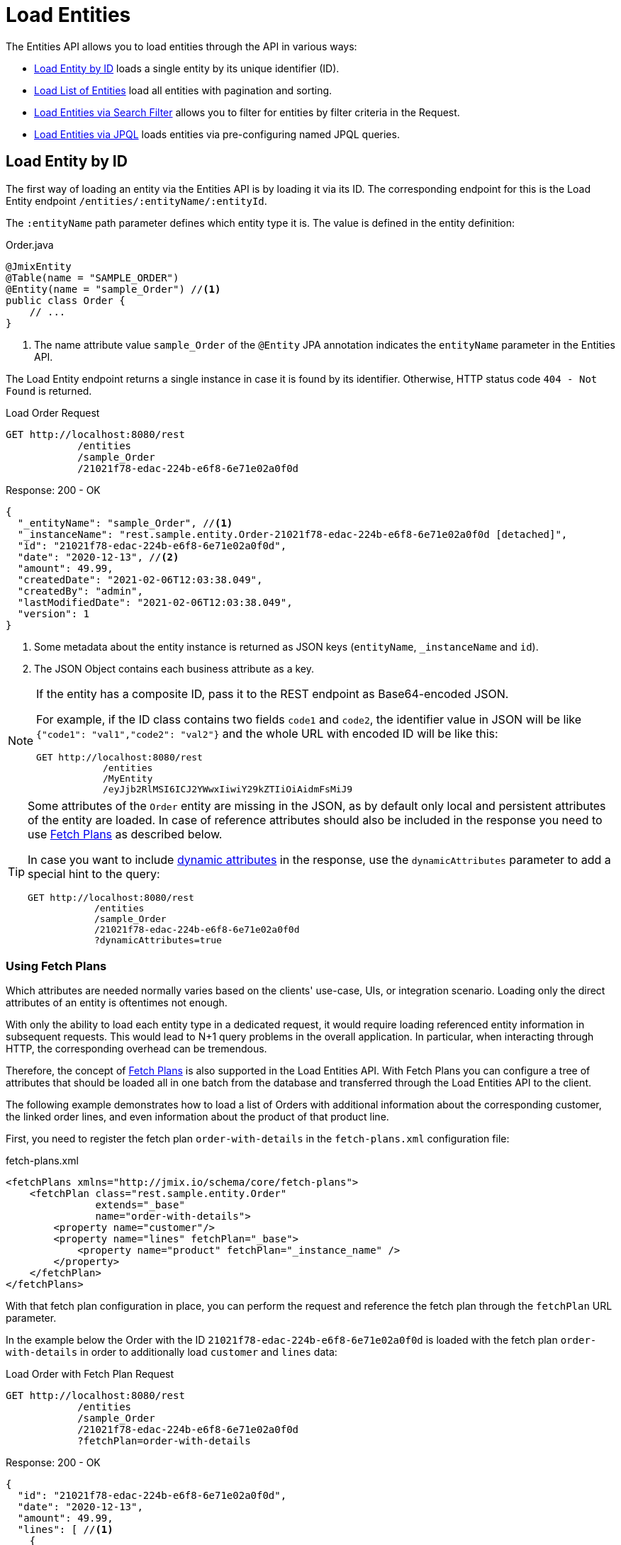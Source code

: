 = Load Entities

The Entities API allows you to load entities through the API in various ways:

* <<Load Entity by ID,Load Entity by ID>> loads a single entity by its unique identifier (ID).

* <<Load List of Entities,Load List of Entities>> load all entities with pagination and sorting.

* <<Load Entities via Search Filter,Load Entities via Search Filter>> allows you to filter for entities by filter criteria in the Request.

* <<Load Entities via JPQL,Load Entities via JPQL>> loads entities via pre-configuring named JPQL queries.

[[load-by-id]]
== Load Entity by ID

The first way of loading an entity via the Entities API is by loading it via its ID. The corresponding endpoint for this is the Load Entity endpoint `/entities/:entityName/:entityId`.

The `:entityName` path parameter defines which entity type it is. The value is defined in the entity definition:

[source,java]
.Order.java
----

@JmixEntity
@Table(name = "SAMPLE_ORDER")
@Entity(name = "sample_Order") //<1>
public class Order {
    // ...
}
----
<1> The name attribute value `sample_Order` of the `@Entity` JPA annotation indicates the `entityName` parameter in the Entities API.

The Load Entity endpoint returns a single instance in case it is found by its identifier. Otherwise, HTTP status code `404 - Not Found` is returned.


[source, http request]
.Load Order Request
----
GET http://localhost:8080/rest
            /entities
            /sample_Order
            /21021f78-edac-224b-e6f8-6e71e02a0f0d
----

[source, json]
.Response: 200 - OK
----
{
  "_entityName": "sample_Order", //<1>
  "_instanceName": "rest.sample.entity.Order-21021f78-edac-224b-e6f8-6e71e02a0f0d [detached]",
  "id": "21021f78-edac-224b-e6f8-6e71e02a0f0d",
  "date": "2020-12-13", //<2>
  "amount": 49.99,
  "createdDate": "2021-02-06T12:03:38.049",
  "createdBy": "admin",
  "lastModifiedDate": "2021-02-06T12:03:38.049",
  "version": 1
}
----
<1> Some metadata about the entity instance is returned as JSON keys (`entityName`, `_instanceName` and `id`).
<2> The JSON Object contains each business attribute as a key.

[NOTE]
====
If the entity has a composite ID, pass it to the REST endpoint as Base64-encoded JSON.

For example, if the ID class contains two fields `code1` and `code2`, the identifier value in JSON will be like `{"code1": "val1","code2": "val2"}` and the whole URL with encoded ID will be like this:

[source, http request]
----
GET http://localhost:8080/rest
            /entities
            /MyEntity
            /eyJjb2RlMSI6ICJ2YWwxIiwiY29kZTIiOiAidmFsMiJ9
----
====

[TIP]
====
Some attributes of the `Order` entity are missing in the JSON, as by default only local and persistent attributes of the entity are loaded. In case of reference attributes should also be included in the response you need to use <<Using Fetch Plans,Fetch Plans>> as described below.

In case you want to include xref:dyn-attr:index.adoc[dynamic attributes] in the response, use the `dynamicAttributes` parameter to add a special hint to the query:

[source, http request]
----
GET http://localhost:8080/rest
            /entities
            /sample_Order
            /21021f78-edac-224b-e6f8-6e71e02a0f0d
            ?dynamicAttributes=true
----
====

=== Using Fetch Plans

Which attributes are needed normally varies based on the clients' use-case, UIs, or integration scenario. Loading only the direct attributes of an entity is oftentimes not enough.

With only the ability to load each entity type in a dedicated request, it would require loading referenced entity information in subsequent requests. This would lead to N+1 query problems in the overall application. In particular, when interacting through HTTP, the corresponding overhead can be tremendous.

Therefore, the concept of xref:data-access:fetching.adoc[Fetch Plans] is also supported in the Load Entities API. With Fetch Plans you can configure a tree of attributes that should be loaded all in one batch from the database and transferred through the Load Entities API to the client.

The following example demonstrates how to load a list of Orders with additional information about the corresponding customer, the linked order lines, and even information about the product of that product line.

First, you need to register the fetch plan `order-with-details` in the `fetch-plans.xml` configuration file:

[source,xml]
.fetch-plans.xml
----
<fetchPlans xmlns="http://jmix.io/schema/core/fetch-plans">
    <fetchPlan class="rest.sample.entity.Order"
               extends="_base"
               name="order-with-details">
        <property name="customer"/>
        <property name="lines" fetchPlan="_base">
            <property name="product" fetchPlan="_instance_name" />
        </property>
    </fetchPlan>
</fetchPlans>
----

With that fetch plan configuration in place, you can perform the request and reference the fetch plan through the `fetchPlan` URL parameter.

In the example below the Order with the ID `21021f78-edac-224b-e6f8-6e71e02a0f0d` is loaded with the fetch plan `order-with-details` in order to additionally load `customer` and `lines` data:

[source, http request]
.Load Order with Fetch Plan Request
----
GET http://localhost:8080/rest
            /entities
            /sample_Order
            /21021f78-edac-224b-e6f8-6e71e02a0f0d
            ?fetchPlan=order-with-details
----

[source, json]
.Response: 200 - OK
----
{
  "id": "21021f78-edac-224b-e6f8-6e71e02a0f0d",
  "date": "2020-12-13",
  "amount": 49.99,
  "lines": [ //<1>
    {
      "id": "64e4fbb0-7fd6-818b-984e-a8769c4fbe88",
      "product": {
        "id": "7750adbe-6c30-cede-31a6-577a1a96aa83",
        "name": "Outback Power Remote Power System"
      },
      "quantity": 1.0
    }
  ],
  "version": 1,
  "customer": {
    "id": "0826806e-6074-90fa-f241-564b5c94d018",
    "name": "Sidney Chandler",
  }
}
----
<1> The fetch plan `order-with-details` ensures that additional attributes like `lines` and `customer` are also included.

[[load-list]]
== Load List of Entities

You can load a list of entities of any type using the Load Entity List API endpoint: `/entities/:entityName`. This API includes pagination, sorting, and fetch plans.

[source, http request]
.Request
----
GET http://localhost:8080/rest/entities/sample_Customer
----

[source, json]
.Response: HTTP 200 - OK
----
[
  {
    "id": "0826806e-6074-90fa-f241-564b5c94d018",
    "name": "Sidney Chandler"
  },
  {
    "id": "22efc597-69a9-aeef-4e4a-7afccd8e5767",
    "name": "Randall Bishop"
  },
  {
    "id": "bd1c8e90-3d35-cbe2-9efd-167202c758d2",
    "name": "Shelby Robinson"
  }
]
----

NOTE: Every entity in the response has a `_entityName` attribute with the name of the entity, and an `_instanceName` attribute with the xref:data-model:entities.adoc#instance-name[Instance Name] of the entity.

It is also possible to further control the behavior of the API by using the following URL query parameters:

dynamicAttributes:: whether xref:dyn-attr:index.adoc[dynamic attributes] should be loaded for an entity `(Boolean)`.
fetchPlan:: name of an entity's xref:data-access:fetching.adoc[fetch plan] `(String)`.
limit:: the number of entities to be returned by the API `(int)`.
offset:: the position of the first returned entity `(int)`.
sort:: an entity attribute that will be used for sorting `(String)`.
+
* `+attribute` or simply `attribute` for ascending order
* `-attribute` for descending order.

[[load-list-sorting]]
=== Using Sorting

The Load Entities API supports the sorting of the result by entity attributes. You can use the `sort` URL parameter for controlling the order of entities.

NOTE: When the `sort` parameter is not specified, the default sort order depends on the database implementation. Normally databases sort by the timestamp of record creation, but this behavior is not guaranteed and can vary in different situations.

Jmix has a special syntax to define the sort order. Ascending order is expressed through a `+` before the attribute name. This is optional though, as it is the default behavior sorting order. For descending order, you need to prefix the entity attribute with a `-` character.

The following example shows how you can sort Customers by their `name` attribute ascending.

[source, http request]
.Request
----
GET http://localhost:8080/rest
            /entities
            /sample_Customer
            ?sort=name
----

[source, json]
.Response: HTTP 200 - OK
----
[
  {
    "id": "d83c9d66-cb23-075a-8d3c-d4035d338705",
    "name": "Klaudia Kleinert"
  },
  {
    "id": "8985ba1e-1cc8-eb5c-f9e0-738aee9d2ef1",
    "name": "Randall Bishop"
  }
]
----

You can also sort by multiple attributes. In this case, the sort order takes a comma-separated list of attributes to sort by.


[source, http request]
.Request
----
GET http://localhost:8080/rest
            /entities
            /sample_Order?sort=+date,-amount
----

[source, json]
.Response: HTTP 200 - OK
----
[
  {
    "id": "41aae331-b46b-85ee-b0bc-2de8cbf1ab86",
    "date": "2021-02-02", // <1>
    "amount": 283.55
  },
  {
    "id": "288a5d75-f06f-d150-9b70-efee1272b96c",
    "date": "2021-03-01",
    "amount": 249.99, // <2>
    "lastModifiedBy": "admin"
  },
  {
    "id": "1068c217-5868-faf4-16aa-23655e9492da",
    "date": "2021-03-01",
    "amount": 130.08
  }
]
----
<1> The result with the oldest date is returned first.
<2> When the `date` attribute is the same, the `amount` is used to sort the results.


[[load-list-pagination]]
=== Using Pagination

The Entities API supports Pagination to respect the data processing limitation that might be present on the server or client-side. In case you want to load only a particular subset of the entities, you can provide the `offset` and `limit` URL parameters.

[NOTE]
====
Pagination is active by default, even if it is not explicitly requested by the client. In case no `limit` value is present in the request, the Load APIs will return only the first `10,000` entities.

This default value is configurable globally via xref:app-properties.adoc#jmix.rest.default-max-fetch-size[jmix.rest.default-max-fetch-size] or on an entity-by-entity basis via xref:app-properties.adoc#jmix.rest.entity-max-fetch-size[jmix.rest.entityMaxFetchSize].
====

The following example demonstrates how to load the third Page containing two `Customer` entities (5. & 6. entity):

[source, http request]
.Load Customer Request with Pagination
----
GET http://localhost:8080/rest
            /entities
            /sample_Customer
            ?limit=2
            &offset=4
            &sort=createdDate
----

[source, json]
.Response: HTTP 200 - OK
----
[
  {
    "id": "2d620164-1e80-0696-c3aa-45b7b5c81f2c",
    "name": "Maria Mitchell"
  },
  {
    "id": "3c7ec69d-9b85-c6e9-387b-42a5bccb79de",
    "name": "Anthony Knutson"
  }
]
----


[[load-list-search-filter]]
== Load Entities via Search Filter

You can specify filter criteria when loading entities using the Entity Search Endpoint: `/entities/:entityName/search`.

Both HTTP methods `GET` and `POST` are possible when interacting with the search endpoint. In both cases, the filter criterion has to be provided as part of the request.

The filter definition is a JSON structure that contains a set of conditions. A condition consists of the following attributes:

property:: the entity attribute that is being filtered on (like `amount` on the Order entity).
+
In case the attribute is a reference to another entity, it can also be a property path like `customer.name`

operator:: the filter operator. An operator describes how to filter for a particular attribute. There are multiple operators that can be used independently of the datatype:
+
* Standard Operators: `=`, `<>`, `notEmpty`, `isNull`
* List Operators: `in`, `notIn`

Additionally, some operators are only possible for particular datatypes:
[cols="1,1"]
|===
|Datatype | Specific Operators

|String, UUID
|`startsWith`, `endsWith`, `contains`, `doesNotContain`

|Integer, Long, Double, BigDecimal, Date, DateTime, Time, LocalDate, LocalDateTime,  LocalTime, OffsetDateTime, OffsetTime
|`=`, `<>`, `>`, `>=`, `<`, `&lt;=`

|===

value:: the value to search for. Value is not required for the `notEmpty` and `isNull` operators.

Additionally, conditions can be combined via `AND`, `OR` group conditions to define a more complex filter criterion. The JSON structure of the filter definitions looks like this:

[source,json]
.Filter Criterion JSON structure
----
{
  "conditions": [
    {
      "group": "OR",
      "conditions": [
        {
          "property": "stringField",
          "operator": "=",
          "value": "stringValue"
        },
        {
          "property": "intField",
          "operator": ">",
          "value": 100
        }
      ]
    },
    {
      "property": "booleanField",
      "operator": "=",
      "value": true
    }
  ]
}
----

This is a representation of the Filter criterion: `\((stringField = stringValue) OR (intField > 100) AND (booleanField = true))`.

When using the HTTP POST method, the filter is part of the request body.

[source,http request]
.Filter POST Request
----
POST http://localhost:8080/rest/entities/sample_Order/search

{
  "filter": {
    "conditions": [
      {
        "property": "customer.name",
        "operator": "=",
        "value": "Shelby Robinson"
      }
    ]
  }
}
----

When using the `GET` method, the JSON filter criterion needs to be transferred via the URL Query parameter `filter`.

[source, http request]
.Filter GET Request
----
GET http://localhost:8080/rest
            /entities
            /sample_Order
            /search
            ?filter={"conditions":[{"property":"customer.name","operator":"contains","value":"Shelby"}]}
----

[IMPORTANT]
.URI Encoding
====
The HTTP URI standard only allows ASCII characters as part of the URI / URL. When using URL Query parameters for the filter definition, the JSON definition has to be URL encoded to match this requirement. This is also true for the `value` data that normally contains user input.

As there is also a practical limit of the URI length that can cause problems for big filter definitions, the `POST` method for filtering entities should be preferred as those restrictions do not apply.
====


[[load-list-jpql]]
== Load Entities via JPQL

Another alternative to loading entities from the application is to use predefined JPQL queries. The Entity Query Endpoint `/queries/:entityName/:queryName` is responsible for providing this capability. Queries can contain a list of parameters, that need to be provided by the client. Additionally, the endpoint contains the same general parameters for pagination, fetch plans, etc.


[TIP]
.When to use JPQL vs. Search Filter?
====
Jmix provides various ways to load entity data generically. Use pre-defined JPQL queries when the search filter is not advanced enough to express the filter criterion. Also in case, the parameter should be pre-defined and not be adjustable by the API client.
====

[[jpql-query-config]]
=== JPQL Query Configuration

To use the Entity Query endpoint you need to define the accessible queries. This happens via an XML configuration file, normally called `rest-queries.xml`. You need to create this new file in your Jmix application under `src/main/resources`. It lists all published queries with information about their parameters.

[source,xml]
.rest-queries.xml
----
<?xml version="1.0"?>
<queries xmlns="http://jmix.io/schema/rest/queries">
    <query name="ordersByDate" entity="sample_Order" fetchPlan="order-with-details">
        <jpql><![CDATA[select e from sample_Order e where e.date = :orderDate]]></jpql>
        <params>
            <param name="orderDate" type="java.time.LocalDate"/>
        </params>
    </query>
    <query name="ordersByCustomerName" entity="sample_Order" fetchPlan="order-with-details">
        <jpql><![CDATA[select e from sample_Order e where e.customer.name = :customerName]]></jpql>
        <params>
            <param name="customerName" type="java.lang.String"/>
        </params>
    </query>
</queries>
----

A query needs to have a unique `name` value as well as an `entity` reference. The combination of `name` and `entity` needs to be unique. Also, a `fetchPlan` needs to be referenced to indicate which entity attributes are returned.

In the `<jpql>` tag the actual query is configured. The parameters need to be listed within the `params` tag defining their name and Java type. In the query parameters, you can reference via their name prefixed with a colon like `:customerName`.

After the file has been created, and the queries have been defined, you need to register the `rest-queries.xml` configuration in the `application.properties` of your Jmix application:

[source,properties]
.application.properties
----
jmix.rest.queries-config = rest/sample/rest-queries.xml
----

You can invoke the Entity Query endpoint either by the `GET` or `POST` HTTP method. In the case of `GET`, the parameters are appended as URL query parameters.

[source, http request]
.Query API GET Request
----
GET http://localhost:8080/rest
        /queries
        /sample_Order
        /ordersByDate
        ?orderDate=2020-02-02
----


[IMPORTANT]
.URI Encoding
====
The URL should only contain ASCII characters. This means the values of the parameters need to be URL encoded, as those values normally represent direct user input and therefore it cannot be ensured that non-ASCII characters are used.
====

In the case of using `POST`, the query parameters are transferred in the JSON body containing each parameter as a key.

[source, http request]
.Query API POST Request
----
POST http://localhost:8080/rest/queries/sample_Order/ordersByCustomerName

{
  "customerName": "Shelby Robinson"
}
----

=== Collection Parameters

It is also possible to define a parameter as a collection type. In this case, the query definition should contain an `[]` indicator after the Java type.

[source,xml]
.rest-queries.xml
----
<?xml version="1.0"?>
<queries xmlns="http://jmix.io/schema/rest/queries">
    <query name="ordersByIds" entity="sample_Order" fetchPlan="order-with-details">
        <jpql><![CDATA[select e from sample_Order e where e.id in :ids]]></jpql>
        <params>
            <param name="ids" type="java.util.UUID[]"/> // <1>
        </params>
    </query>
</queries>
----
<1> The `ids` parameter is marked as collection of `UUID` type.

When this parameter is used in a query, the corresponding  IDs have to be provided as a JSON array.

[source, http request]
.Query API Collection Parameters Request
----
POST http://localhost:8080/rest/queries/sample_Order/ordersByIds

{
  "ids": [
    "41aae331-b46b-85ee-b0bc-2de8cbf1ab86",
    "21021f78-edac-224b-e6f8-6e71e02a0f0d"
  ]
}
----


[[empty-values-json]]
== Return Empty Values in JSON

By default, Jmix will remove empty values (`null`) from the JSON response, so that the attribute keys are not present in the JSON document.

You can control this behavior by using the URL query parameter `returnNulls` and set its value to `true`. With that, Jmix will always add the attribute keys to the response, independent if the value is empty or not.

In the following example, a Customer is loaded by its ID and also requesting to contain all empty values:

[source, http request]
.Load Customer with empty values
----
GET http://localhost:8080/rest
            /entities
            /sample_Customer
            /1eab4973-25f9-70d9-5356-6990dd8f79e2
            ?returnNulls=true
----

[source, json]
.Response: 200 - OK
----
{
  "_entityName": "sample_Customer",
  "_instanceName": "Sidney Chandler",
  "id": "0826806e-6074-90fa-f241-564b5c94d018",
  "createdDate": "2021-06-09T08:42:39.291",
  "createdBy": "admin",
  "lastModifiedDate": "2021-06-09T08:42:39.291",
  "deletedDate": null,
  "lastModifiedBy": null,
  "name": "Sidney Chandler",
  "type": null, // <1>
  "version": 1,
  "deletedBy": null
}
----
<1> The response contains the key `type` although it is empty

NOTE: The Parameter `returnNulls` is present in all Entity Load APIs: Load by ID, Load List, Search and Load by Query.